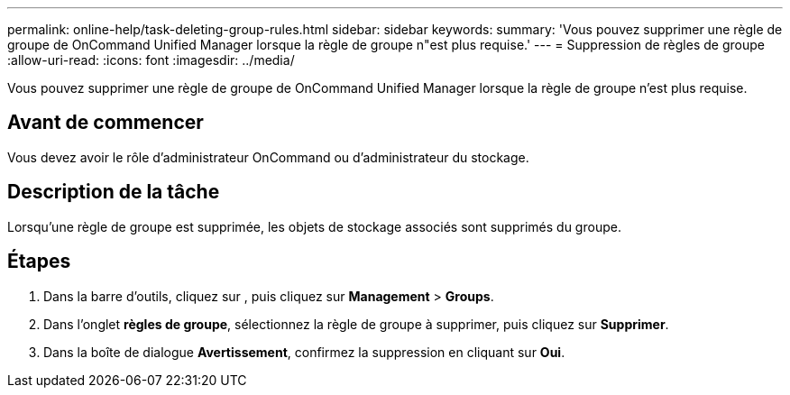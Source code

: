 ---
permalink: online-help/task-deleting-group-rules.html 
sidebar: sidebar 
keywords:  
summary: 'Vous pouvez supprimer une règle de groupe de OnCommand Unified Manager lorsque la règle de groupe n"est plus requise.' 
---
= Suppression de règles de groupe
:allow-uri-read: 
:icons: font
:imagesdir: ../media/


[role="lead"]
Vous pouvez supprimer une règle de groupe de OnCommand Unified Manager lorsque la règle de groupe n'est plus requise.



== Avant de commencer

Vous devez avoir le rôle d'administrateur OnCommand ou d'administrateur du stockage.



== Description de la tâche

Lorsqu'une règle de groupe est supprimée, les objets de stockage associés sont supprimés du groupe.



== Étapes

. Dans la barre d'outils, cliquez sur *image:../media/clusterpage-settings-icon.gif[""]*, puis cliquez sur *Management* > *Groups*.
. Dans l'onglet *règles de groupe*, sélectionnez la règle de groupe à supprimer, puis cliquez sur *Supprimer*.
. Dans la boîte de dialogue *Avertissement*, confirmez la suppression en cliquant sur *Oui*.

